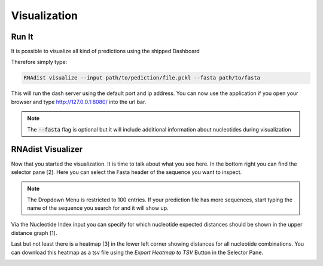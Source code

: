 Visualization
=============

Run It
------

It is possible to visualize all kind of predictions using the shipped Dashboard

Therefore simply type:


.. code-block:: bash

    RNAdist visualize --input path/to/pediction/file.pckl --fasta path/to/fasta

This will run the dash server using the default port and ip address. You can now use the application if you open your
browser and type http://127.0.0.1:8080/ into the url bar.

.. note::

    The :code:`--fasta` flag is optional but it will include additional information about nucleotides during
    visualization

RNAdist Visualizer
------------------

Now that you started the visualization. It is time to talk about what you see here.
In the bottom right you can find the selector pane [2]. Here you can select the Fasta header of the sequence you want to
inspect.

.. note::

    The Dropdown Menu is restricted to 100 entries. If your prediction file has more sequences, start typing the name
    of the sequence you search for and it will show up.

Via the Nucleotide Index input you can specify for which nucleotide expected distances should be shown in the upper
distance graph [1].

Last but not least there is a heatmap [3] in the lower left corner showing distances for all nucleotide combinations.
You can download this heatmap as a tsv file using the `Export Heatmap to TSV` Button in the Selector Pane.

.. image:: _static/RNAdist_visualizer_tutorial.svg